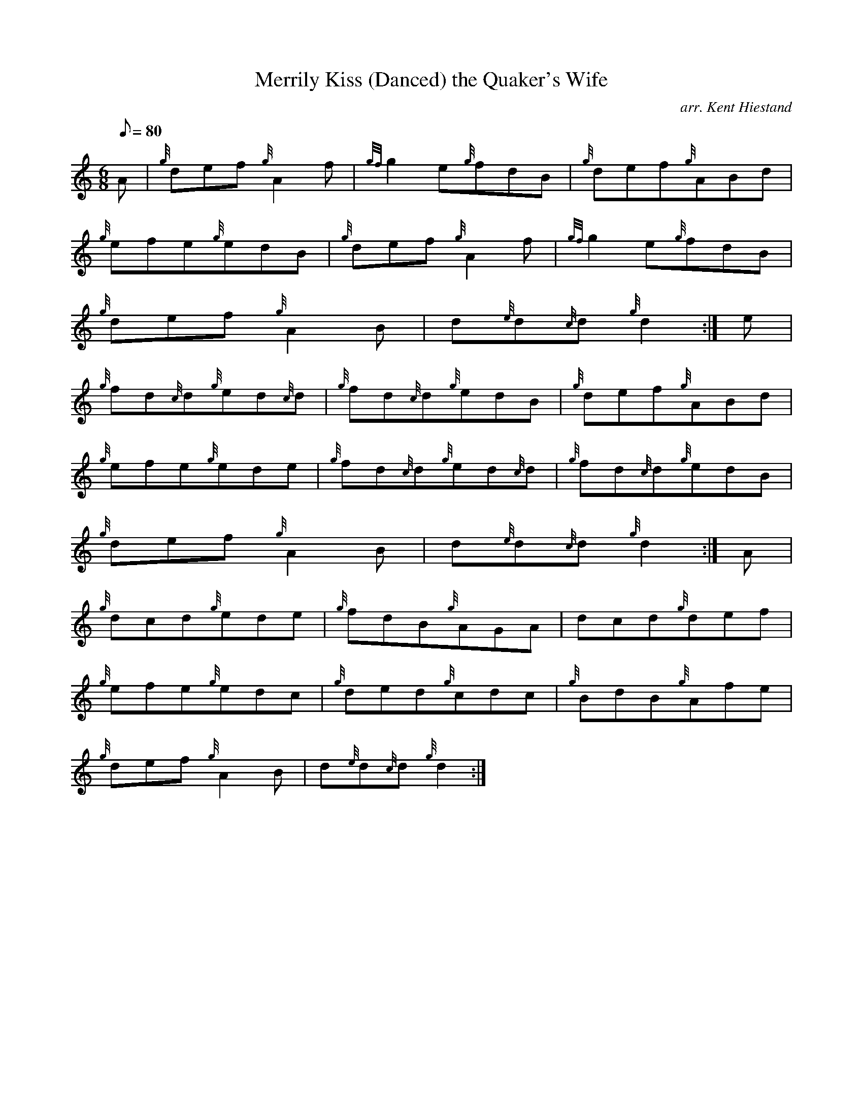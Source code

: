X:1
T:Merrily Kiss (Danced) the Quaker's Wife
M:6/8
L:1/8
Q:80
C:arr. Kent Hiestand
S:Jig
K:HP
A|
{g}def{g}A2f|
{gf}g2e{g}fdB|
{g}def{g}ABd|  !
{g}efe{g}edB|
{g}def{g}A2f|
{gf}g2e{g}fdB|  !
{g}def{g}A2B|
d{e}d{c}d{g}d2:|
e|  !
{g}fd{c}d{g}ed{c}d|
{g}fd{c}d{g}edB|
{g}def{g}ABd|  !
{g}efe{g}ede|
{g}fd{c}d{g}ed{c}d|
{g}fd{c}d{g}edB|  !
{g}def{g}A2B|
d{e}d{c}d{g}d2:|
A|  !
{g}dcd{g}ede|
{g}fdB{g}AGA|
dcd{g}def|  !
{g}efe{g}edc|
{g}ded{g}cdc|
{g}BdB{g}Afe|  !
{g}def{g}A2B|
d{e}d{c}d{g}d2:|

